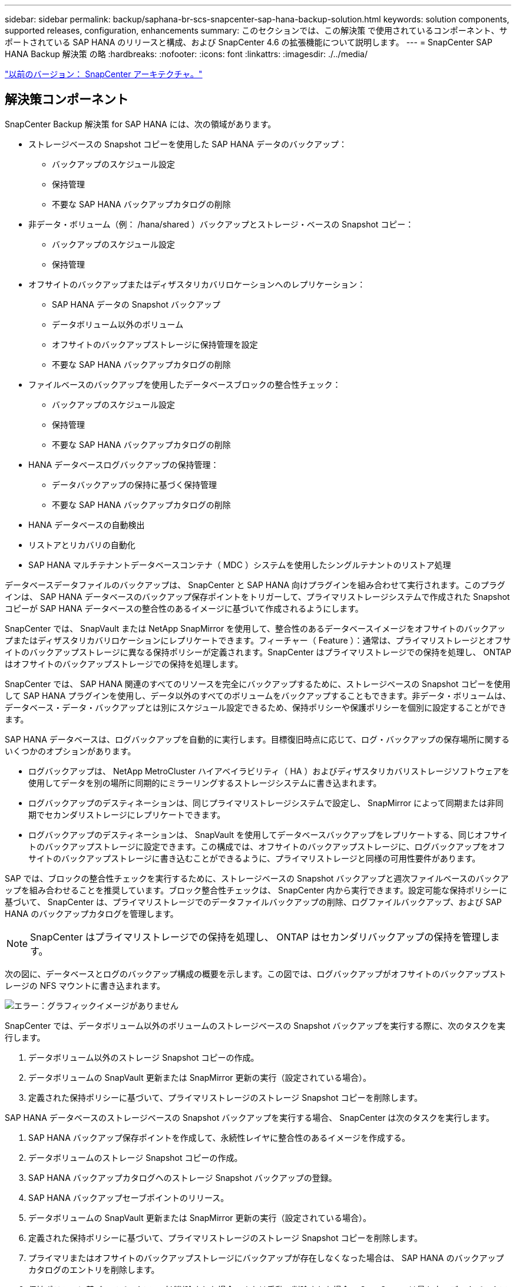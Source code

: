 ---
sidebar: sidebar 
permalink: backup/saphana-br-scs-snapcenter-sap-hana-backup-solution.html 
keywords: solution components, supported releases, configuration, enhancements 
summary: このセクションでは、この解決策 で使用されているコンポーネント、サポートされている SAP HANA のリリースと構成、および SnapCenter 4.6 の拡張機能について説明します。 
---
= SnapCenter SAP HANA Backup 解決策 の略
:hardbreaks:
:nofooter: 
:icons: font
:linkattrs: 
:imagesdir: ./../media/


link:saphana-br-scs-snapcenter-architecture.html["以前のバージョン： SnapCenter アーキテクチャ。"]



== 解決策コンポーネント

SnapCenter Backup 解決策 for SAP HANA には、次の領域があります。

* ストレージベースの Snapshot コピーを使用した SAP HANA データのバックアップ：
+
** バックアップのスケジュール設定
** 保持管理
** 不要な SAP HANA バックアップカタログの削除


* 非データ・ボリューム（例： /hana/shared ）バックアップとストレージ・ベースの Snapshot コピー：
+
** バックアップのスケジュール設定
** 保持管理


* オフサイトのバックアップまたはディザスタリカバリロケーションへのレプリケーション：
+
** SAP HANA データの Snapshot バックアップ
** データボリューム以外のボリューム
** オフサイトのバックアップストレージに保持管理を設定
** 不要な SAP HANA バックアップカタログの削除


* ファイルベースのバックアップを使用したデータベースブロックの整合性チェック：
+
** バックアップのスケジュール設定
** 保持管理
** 不要な SAP HANA バックアップカタログの削除


* HANA データベースログバックアップの保持管理：
+
** データバックアップの保持に基づく保持管理
** 不要な SAP HANA バックアップカタログの削除


* HANA データベースの自動検出
* リストアとリカバリの自動化
* SAP HANA マルチテナントデータベースコンテナ（ MDC ）システムを使用したシングルテナントのリストア処理


データベースデータファイルのバックアップは、 SnapCenter と SAP HANA 向けプラグインを組み合わせて実行されます。このプラグインは、 SAP HANA データベースのバックアップ保存ポイントをトリガーして、プライマリストレージシステムで作成された Snapshot コピーが SAP HANA データベースの整合性のあるイメージに基づいて作成されるようにします。

SnapCenter では、 SnapVault または NetApp SnapMirror を使用して、整合性のあるデータベースイメージをオフサイトのバックアップまたはディザスタリカバリロケーションにレプリケートできます。フィーチャー（ Feature ）：通常は、プライマリストレージとオフサイトのバックアップストレージに異なる保持ポリシーが定義されます。SnapCenter はプライマリストレージでの保持を処理し、 ONTAP はオフサイトのバックアップストレージでの保持を処理します。

SnapCenter では、 SAP HANA 関連のすべてのリソースを完全にバックアップするために、ストレージベースの Snapshot コピーを使用して SAP HANA プラグインを使用し、データ以外のすべてのボリュームをバックアップすることもできます。非データ・ボリュームは、データベース・データ・バックアップとは別にスケジュール設定できるため、保持ポリシーや保護ポリシーを個別に設定することができます。

SAP HANA データベースは、ログバックアップを自動的に実行します。目標復旧時点に応じて、ログ・バックアップの保存場所に関するいくつかのオプションがあります。

* ログバックアップは、 NetApp MetroCluster ハイアベイラビリティ（ HA ）およびディザスタリカバリストレージソフトウェアを使用してデータを別の場所に同期的にミラーリングするストレージシステムに書き込まれます。
* ログバックアップのデスティネーションは、同じプライマリストレージシステムで設定し、 SnapMirror によって同期または非同期でセカンダリストレージにレプリケートできます。
* ログバックアップのデスティネーションは、 SnapVault を使用してデータベースバックアップをレプリケートする、同じオフサイトのバックアップストレージに設定できます。この構成では、オフサイトのバックアップストレージに、ログバックアップをオフサイトのバックアップストレージに書き込むことができるように、プライマリストレージと同様の可用性要件があります。


SAP では、ブロックの整合性チェックを実行するために、ストレージベースの Snapshot バックアップと週次ファイルベースのバックアップを組み合わせることを推奨しています。ブロック整合性チェックは、 SnapCenter 内から実行できます。設定可能な保持ポリシーに基づいて、 SnapCenter は、プライマリストレージでのデータファイルバックアップの削除、ログファイルバックアップ、および SAP HANA のバックアップカタログを管理します。


NOTE: SnapCenter はプライマリストレージでの保持を処理し、 ONTAP はセカンダリバックアップの保持を管理します。

次の図に、データベースとログのバックアップ構成の概要を示します。この図では、ログバックアップがオフサイトのバックアップストレージの NFS マウントに書き込まれます。

image:saphana-br-scs-image7.png["エラー：グラフィックイメージがありません"]

SnapCenter では、データボリューム以外のボリュームのストレージベースの Snapshot バックアップを実行する際に、次のタスクを実行します。

. データボリューム以外のストレージ Snapshot コピーの作成。
. データボリュームの SnapVault 更新または SnapMirror 更新の実行（設定されている場合）。
. 定義された保持ポリシーに基づいて、プライマリストレージのストレージ Snapshot コピーを削除します。


SAP HANA データベースのストレージベースの Snapshot バックアップを実行する場合、 SnapCenter は次のタスクを実行します。

. SAP HANA バックアップ保存ポイントを作成して、永続性レイヤに整合性のあるイメージを作成する。
. データボリュームのストレージ Snapshot コピーの作成。
. SAP HANA バックアップカタログへのストレージ Snapshot バックアップの登録。
. SAP HANA バックアップセーブポイントのリリース。
. データボリュームの SnapVault 更新または SnapMirror 更新の実行（設定されている場合）。
. 定義された保持ポリシーに基づいて、プライマリストレージのストレージ Snapshot コピーを削除します。
. プライマリまたはオフサイトのバックアップストレージにバックアップが存在しなくなった場合は、 SAP HANA のバックアップカタログのエントリを削除します。
. 保持ポリシーに基づいてバックアップが削除された場合、または手動で削除された場合、 SnapCenter は最も古いデータバックアップよりも古いログバックアップをすべて削除します。ログバックアップは、ファイルシステムと SAP HANA のバックアップカタログから削除されます。




== サポートされている SAP HANA リリースと構成

SnapCenter は、 NFS または FC 接続のネットアップストレージシステム（ AFF および FAS ）を使用した SAP HANA シングルホスト構成とマルチホスト構成、および NFS を使用した AWS 、 Azure 、 Google Cloud Platform 、 AWS FSX ONTAP で Cloud Volumes ONTAP を実行している SAP HANA システムをサポートしています。

SnapCenter は、次の SAP HANA アーキテクチャとリリースをサポートしています。

* SAP HANA の単一コンテナ： SAP HANA 1.0 SPS12
* SAP HANA マルチテナントデータベースコンテナ（ MDC ）のシングルテナント： SAP HANA 2.0 SPS3 以降
* SAP HANA マルチテナントデータベースコンテナ（ MDC ）の複数のテナント： SAP HANA 2.0 SPS4 以降




== SnapCenter 4.6 の機能強化

バージョン 4.6 以降の SnapCenter では、 HANA システムレプリケーション関係で設定された HANA システムの自動検出がサポートされます。各ホストは、物理 IP アドレス（ホスト名）とストレージレイヤ上の個々のデータボリュームを使用して設定されます。2 つの SnapCenter リソースが 1 つのリソースグループに統合されている場合、 SnapCenter はプライマリまたはセカンダリのホストを自動的に識別し、必要なバックアップ処理を適宜実行します。SnapCenter で作成された Snapshot とファイルベースのバックアップの保持の管理は、両方のホストで実行されます。これにより、現在のセカンダリホストでも古いバックアップが削除されるようになります。次の図に概要を示します。SnapCenter の HANA システムレプリケーション対応 HANA システムの構成と運用の詳細概要 については、を参照してください https://www.netapp.com/us/media/tr-4719.pdf["TR-4719 『 SAP HANA System Replication 、 Backup and Recovery with SnapCenter 』"^]。

image:saphana-br-scs-image8.png["エラー：グラフィックイメージがありません"]

link:saphana-br-scs-snapcenter-concepts-and-best-practices.html["次： SnapCenter の概念とベストプラクティス"]

